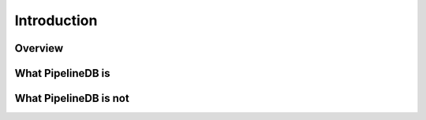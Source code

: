 .. _introduction:

Introduction
=============

Overview
-----------

What PipelineDB is
-------------------

What PipelineDB is not
-------------------------
